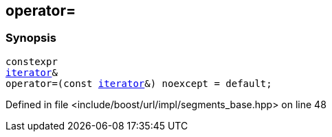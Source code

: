:relfileprefix: ../../../../
[#7568D084FEE977E79D23B55E3DD5742B686A2FEA]
== operator=



=== Synopsis

[source,cpp,subs="verbatim,macros,-callouts"]
----
constexpr
xref:reference/boost/urls/segments_base/iterator.adoc[iterator]&
operator=(const xref:reference/boost/urls/segments_base/iterator.adoc[iterator]&) noexcept = default;
----

Defined in file <include/boost/url/impl/segments_base.hpp> on line 48

